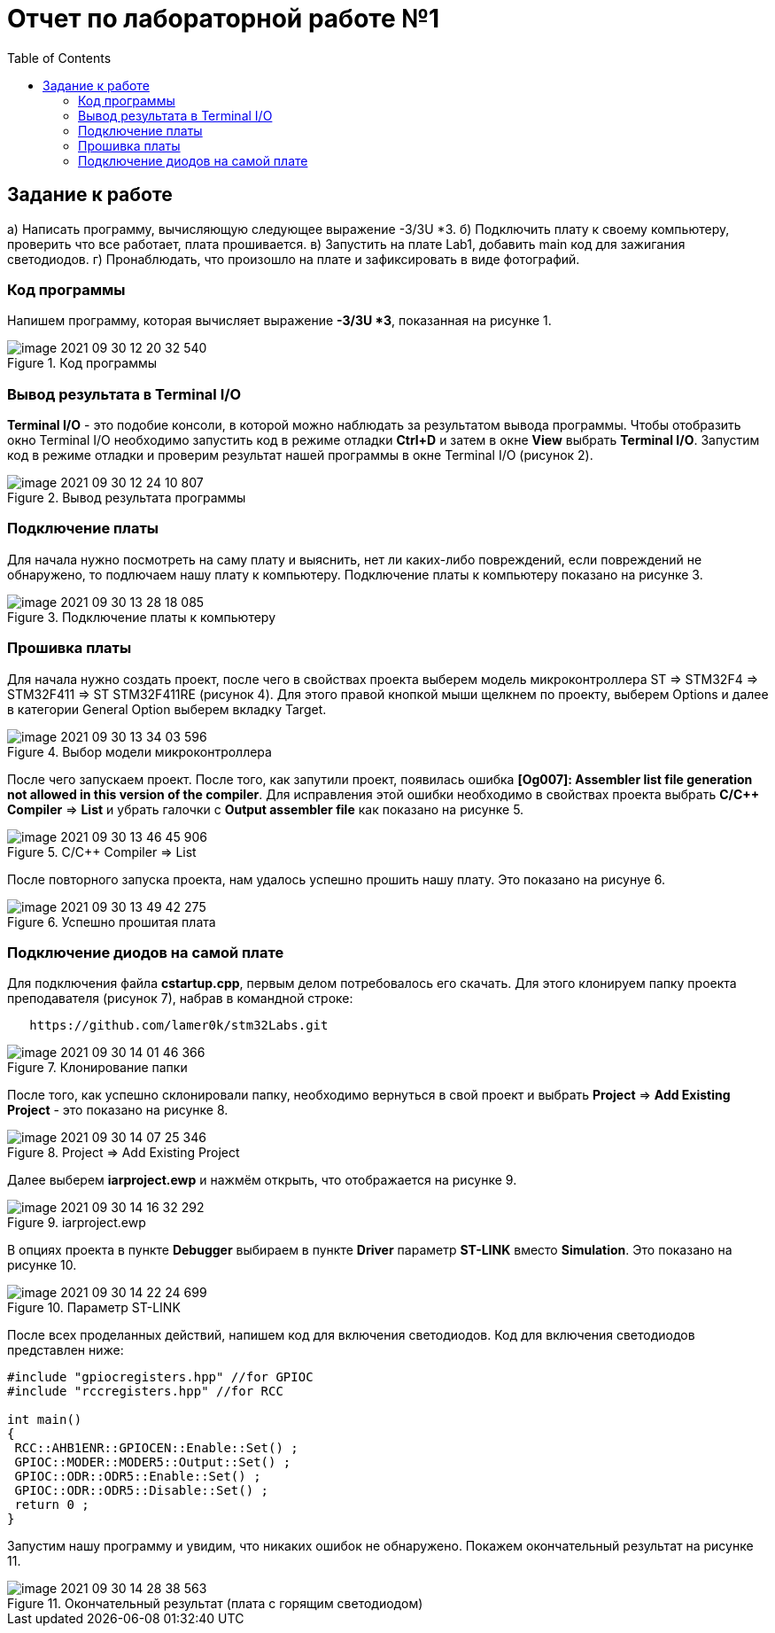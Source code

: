 :imagesdir: images:toc:= Отчет по лабораторной работе №1== Задание к работе--а) Написать программу, вычисляющую следующее выражение -3/3U *3.б) Подключить плату к своему компьютеру, проверить что все работает, плата прошивается.в) Запустить на плате Lab1, добавить main код для зажигания светодиодов.г) Пронаблюдать, что произошло на плате и зафиксировать в виде фотографий.--=== Код программыНапишем программу, которая вычисляет выражение *-3/3U *3*, показанная на рисунке 1..Код программыimage::image-2021-09-30-12-20-32-540.png[]=== Вывод результата в Terminal I/O*Terminal I/O* - это подобие консоли, в которой можно наблюдать за результатом вывода программы. Чтобы отобразить окно Terminal I/O необходимо запустить код в режиме отладки *Ctrl+D* и затем в окне *View* выбрать *Terminal I/O*.Запустим код в режиме отладки и проверим результат нашей программы в окне Terminal I/O (рисунок 2)..Вывод результата программыimage::image-2021-09-30-12-24-10-807.png[]=== Подключение платыДля начала нужно посмотреть на саму плату и выяснить, нет ли каких-либо повреждений, если повреждений не обнаружено, то подлючаем нашу плату к компьютеру. Подключение платы к компьютеру показано на рисунке 3..Подключение платы к компьютеруimage::image-2021-09-30-13-28-18-085.png[]=== Прошивка платыДля начала нужно создать проект, после чего в свойствах проекта выберем модель микроконтроллера ST => STM32F4 => STM32F411 => ST STM32F411RE (рисунок 4). Для этого правой кнопкой мыши щелкнем по проекту, выберем Options и далее в категории General Option выберем вкладку Target..Выбор модели микроконтроллераimage::image-2021-09-30-13-34-03-596.png[]После чего запускаем проект. После того, как запутили проект, появилась ошибка *[Og007]: Assembler list file generation not allowed in this version of the compiler*. Для исправления этой ошибки необходимо в свойствах проекта выбрать *C/C++ Compiler* => *List* и убрать галочки с *Output assembler file* как показано на рисунке 5..C/C++ Compiler => Listimage::image-2021-09-30-13-46-45-906.png[]После повторного запуска проекта, нам удалось успешно прошить нашу плату. Это показано на рисунуе 6..Успешно прошитая платаimage::image-2021-09-30-13-49-42-275.png[]=== Подключение диодов на самой платеДля подключения файла *cstartup.cpp*, первым делом потребовалось его скачать. Для этого клонируем папку проекта преподавателя (рисунок 7), набрав в командной строке:----   https://github.com/lamer0k/stm32Labs.git----.Клонирование папкиimage::image-2021-09-30-14-01-46-366.png[]После того, как успешно склонировали папку, необходимо вернуться в свой проект и выбрать *Project* => *Add Existing Project* - это показано на рисунке 8..Project => Add Existing Projectimage::image-2021-09-30-14-07-25-346.png[]Далее выберем *iarproject.ewp* и нажмём открыть, что отображается на рисунке 9..iarproject.ewpimage::image-2021-09-30-14-16-32-292.png[]В опциях проекта в пункте *Debugger* выбираем в пункте *Driver* параметр *ST-LINK* вместо *Simulation*. Это показано на рисунке 10..Параметр ST-LINKimage::image-2021-09-30-14-22-24-699.png[]После всех проделанных действий, напишем код для включения светодиодов. Код для включения светодиодов представлен ниже:----#include "gpiocregisters.hpp" //for GPIOC#include "rccregisters.hpp" //for RCCint main(){ RCC::AHB1ENR::GPIOCEN::Enable::Set() ; GPIOC::MODER::MODER5::Output::Set() ; GPIOC::ODR::ODR5::Enable::Set() ; GPIOC::ODR::ODR5::Disable::Set() ; return 0 ;}----Запустим нашу программу и увидим, что никаких ошибок не обнаружено. Покажем окончательный результат на рисунке 11..Окончательный результат (плата с горящим светодиодом)image::image-2021-09-30-14-28-38-563.png[]